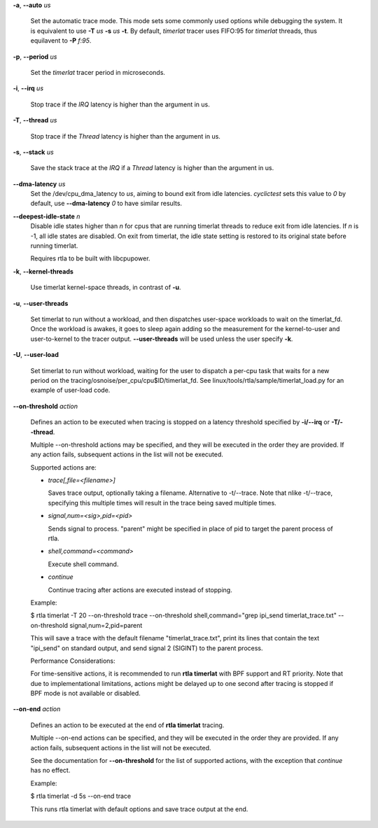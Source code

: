 **-a**, **--auto** *us*

        Set the automatic trace mode. This mode sets some commonly used options
        while debugging the system. It is equivalent to use **-T** *us* **-s** *us*
        **-t**. By default, *timerlat* tracer uses FIFO:95 for *timerlat* threads,
        thus equilavent to **-P** *f:95*.

**-p**, **--period** *us*

        Set the *timerlat* tracer period in microseconds.

**-i**, **--irq** *us*

        Stop trace if the *IRQ* latency is higher than the argument in us.

**-T**, **--thread** *us*

        Stop trace if the *Thread* latency is higher than the argument in us.

**-s**, **--stack** *us*

        Save the stack trace at the *IRQ* if a *Thread* latency is higher than the
        argument in us.

**--dma-latency** *us*
        Set the /dev/cpu_dma_latency to *us*, aiming to bound exit from idle latencies.
        *cyclictest* sets this value to *0* by default, use **--dma-latency** *0* to have
        similar results.

**--deepest-idle-state** *n*
        Disable idle states higher than *n* for cpus that are running timerlat threads to
        reduce exit from idle latencies. If *n* is -1, all idle states are disabled.
        On exit from timerlat, the idle state setting is restored to its original state
        before running timerlat.

        Requires rtla to be built with libcpupower.

**-k**, **--kernel-threads**

        Use timerlat kernel-space threads, in contrast of **-u**.

**-u**, **--user-threads**

        Set timerlat to run without a workload, and then dispatches user-space workloads
        to wait on the timerlat_fd. Once the workload is awakes, it goes to sleep again
        adding so the measurement for the kernel-to-user and user-to-kernel to the tracer
        output. **--user-threads** will be used unless the user specify **-k**.

**-U**, **--user-load**

        Set timerlat to run without workload, waiting for the user to dispatch a per-cpu
        task that waits for a new period on the tracing/osnoise/per_cpu/cpu$ID/timerlat_fd.
        See linux/tools/rtla/sample/timerlat_load.py for an example of user-load code.

**--on-threshold** *action*

        Defines an action to be executed when tracing is stopped on a latency threshold
        specified by **-i/--irq** or **-T/--thread**.

        Multiple --on-threshold actions may be specified, and they will be executed in
        the order they are provided. If any action fails, subsequent actions in the list
        will not be executed.

        Supported actions are:

        - *trace[,file=<filename>]*

          Saves trace output, optionally taking a filename. Alternative to -t/--trace.
          Note that nlike -t/--trace, specifying this multiple times will result in
          the trace being saved multiple times.

        - *signal,num=<sig>,pid=<pid>*

          Sends signal to process. "parent" might be specified in place of pid to target
          the parent process of rtla.

        - *shell,command=<command>*

          Execute shell command.

        - *continue*

          Continue tracing after actions are executed instead of stopping.

        Example:

        $ rtla timerlat -T 20 --on-threshold trace
        --on-threshold shell,command="grep ipi_send timerlat_trace.txt"
        --on-threshold signal,num=2,pid=parent

        This will save a trace with the default filename "timerlat_trace.txt", print its
        lines that contain the text "ipi_send" on standard output, and send signal 2
        (SIGINT) to the parent process.

        Performance Considerations:

        For time-sensitive actions, it is recommended to run **rtla timerlat** with BPF
        support and RT priority. Note that due to implementational limitations, actions
        might be delayed up to one second after tracing is stopped if BPF mode is not
        available or disabled.

**--on-end** *action*

        Defines an action to be executed at the end of **rtla timerlat** tracing.

        Multiple --on-end actions can be specified, and they will be executed in the order
        they are provided. If any action fails, subsequent actions in the list will not be
        executed.

        See the documentation for **--on-threshold** for the list of supported actions, with
        the exception that *continue* has no effect.

        Example:

        $ rtla timerlat -d 5s --on-end trace

        This runs rtla timerlat with default options and save trace output at the end.
